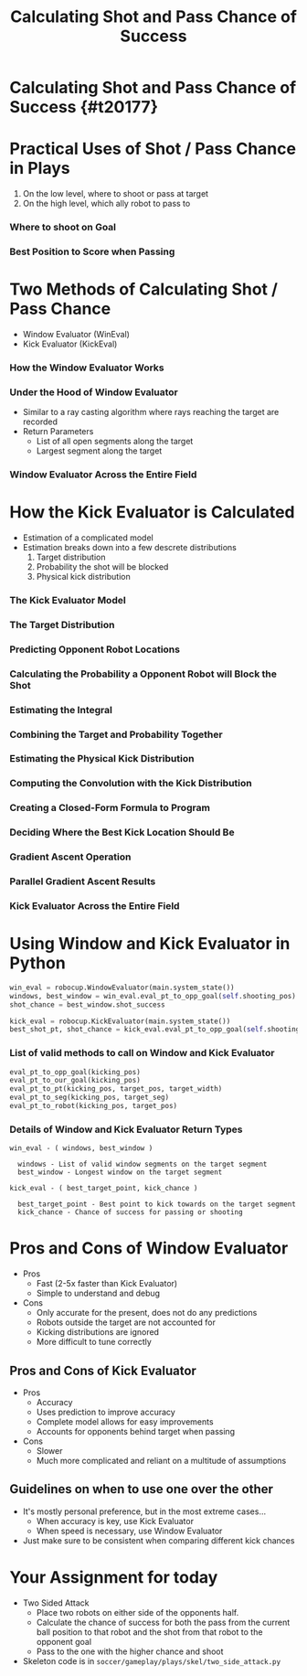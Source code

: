 
#+TITLE: Calculating Shot and Pass Chance of Success
#+AUTHOR: Joseph Neiger
#+EMAIL: joseph.neiger@gmail.com
#+REVEAL_THEME: black
#+REVEAL_TRANS: linear
#+REVEAL_SPEED: fast
#+REVEAL_PLUGINS: (notes pdf)
#+REVEAL_HLEVEL: 1
#+OPTIONS: toc:nil timestamp:nil reveal_control:t num:nil reveal_history:t tags:nil author:nil

# Export section for md
* Calculating Shot and Pass Chance of Success {#t20177}                                         :docs:

* Practical Uses of Shot / Pass Chance in Plays
1. On the low level, where to shoot or pass at target
2. On the high level, which ally robot to pass to

*** Where to shoot on Goal
[[file:https://i.imgur.com/mw8Itbr.png]]

*** Best Position to Score when Passing
[[file:https://i.imgur.com/OJQ8941.png]]

* Two Methods of Calculating Shot / Pass Chance
- Window Evaluator (WinEval)
- Kick Evaluator (KickEval)

*** How the Window Evaluator Works
[[file:https://i.imgur.com/CrqRy5L.gif]]

*** Under the Hood of Window Evaluator
- Similar to a ray casting algorithm where rays reaching the target are recorded
- Return Parameters
  - List of all open segments along the target
  - Largest segment along the target

*** Window Evaluator Across the Entire Field
[[file:https://i.imgur.com/0Gdur1O.png]]

* How the Kick Evaluator is Calculated
- Estimation of a complicated model
- Estimation breaks down into a few descrete distributions
  1. Target distribution
  2. Probability the shot will be blocked
  3. Physical kick distribution

*** The Kick Evaluator Model
[[file:https://i.imgur.com/GrTu2JW.png]]

*** The Target Distribution
[[file:https://i.imgur.com/T0J6Bea.png]]

*** Predicting Opponent Robot Locations
[[file:https://i.imgur.com/vsFppUh.png]]

*** Calculating the Probability a Opponent Robot will Block the Shot
[[file:https://i.imgur.com/cUZUfv4.png]]

*** Estimating the Integral
[[file:https://i.imgur.com/lowGPuh.png]]

*** Combining the Target and Probability Together
[[file:https://i.imgur.com/epnXfEw.png]]

*** Estimating the Physical Kick Distribution
[[file:https://i.imgur.com/4hFgpuv.png]]

*** Computing the Convolution with the Kick Distribution
[[file:https://i.imgur.com/KzRQIVz.png]]

*** Creating a Closed-Form Formula to Program
[[file:https://i.imgur.com/tFFYXwh.png]]

*** Deciding Where the Best Kick Location Should Be
[[file:https://i.imgur.com/nEM7wXo.png]]

*** Gradient Ascent Operation
[[file:https://upload.wikimedia.org/wikipedia/commons/thumb/d/db/Gradient_ascent_%28contour%29.png/603px-Gradient_ascent_%28contour%29.png]]

*** Parallel Gradient Ascent Results
[[file:https://i.imgur.com/hYNGI5M.png]]

*** Kick Evaluator Across the Entire Field
[[file:https://i.imgur.com/y6kwWnv.png]]

* Using Window and Kick Evaluator in Python
#+BEGIN_SRC Python
  win_eval = robocup.WindowEvaluator(main.system_state())
  windows, best_window = win_eval.eval_pt_to_opp_goal(self.shooting_pos)
  shot_chance = best_window.shot_success
#+END_SRC

#+BEGIN_SRC Python
  kick_eval = robocup.KickEvaluator(main.system_state())
  best_shot_pt, shot_chance = kick_eval.eval_pt_to_opp_goal(self.shooting_pos)
#+END_SRC

*** List of valid methods to call on Window and Kick Evaluator
#+BEGIN_SRC Python
  eval_pt_to_opp_goal(kicking_pos)
  eval_pt_to_our_goal(kicking_pos)
  eval_pt_to_pt(kicking_pos, target_pos, target_width)
  eval_pt_to_seg(kicking_pos, target_seg)
  eval_pt_to_robot(kicking_pos, target_pos)
#+END_SRC

*** Details of Window and Kick Evaluator Return Types
#+BEGIN_SRC text
  win_eval - ( windows, best_window )
  
    windows - List of valid window segments on the target segment
    best_window - Longest window on the target segment
#+END_SRC

#+BEGIN_SRC text
  kick_eval - ( best_target_point, kick_chance )
  
    best_target_point - Best point to kick towards on the target segment
    kick_chance - Chance of success for passing or shooting
#+END_SRC

* Pros and Cons of Window Evaluator
- Pros
  - Fast (2-5x faster than Kick Evaluator)
  - Simple to understand and debug
- Cons
  - Only accurate for the present, does not do any predictions
  - Robots outside the target are not accounted for
  - Kicking distributions are ignored
  - More difficult to tune correctly

** Pros and Cons of Kick Evaluator
- Pros
  - Accuracy
  - Uses prediction to improve accuracy
  - Complete model allows for easy improvements
  - Accounts for opponents behind target when passing
- Cons
  - Slower
  - Much more complicated and reliant on a multitude of assumptions

** Guidelines on when to use one over the other
- It's mostly personal preference, but in the most extreme cases...
  - When accuracy is key, use Kick Evaluator
  - When speed is necessary, use Window Evaluator
- Just make sure to be consistent when comparing different kick chances

* Your Assignment for today
- Two Sided Attack
  - Place two robots on either side of the opponents half. 
  - Calculate the chance of success for both the pass from the current ball position to that robot and the shot from that robot to the opponent goal
  - Pass to the one with the higher chance and shoot
- Skeleton code is in ~soccer/gameplay/plays/skel/two_side_attack.py~